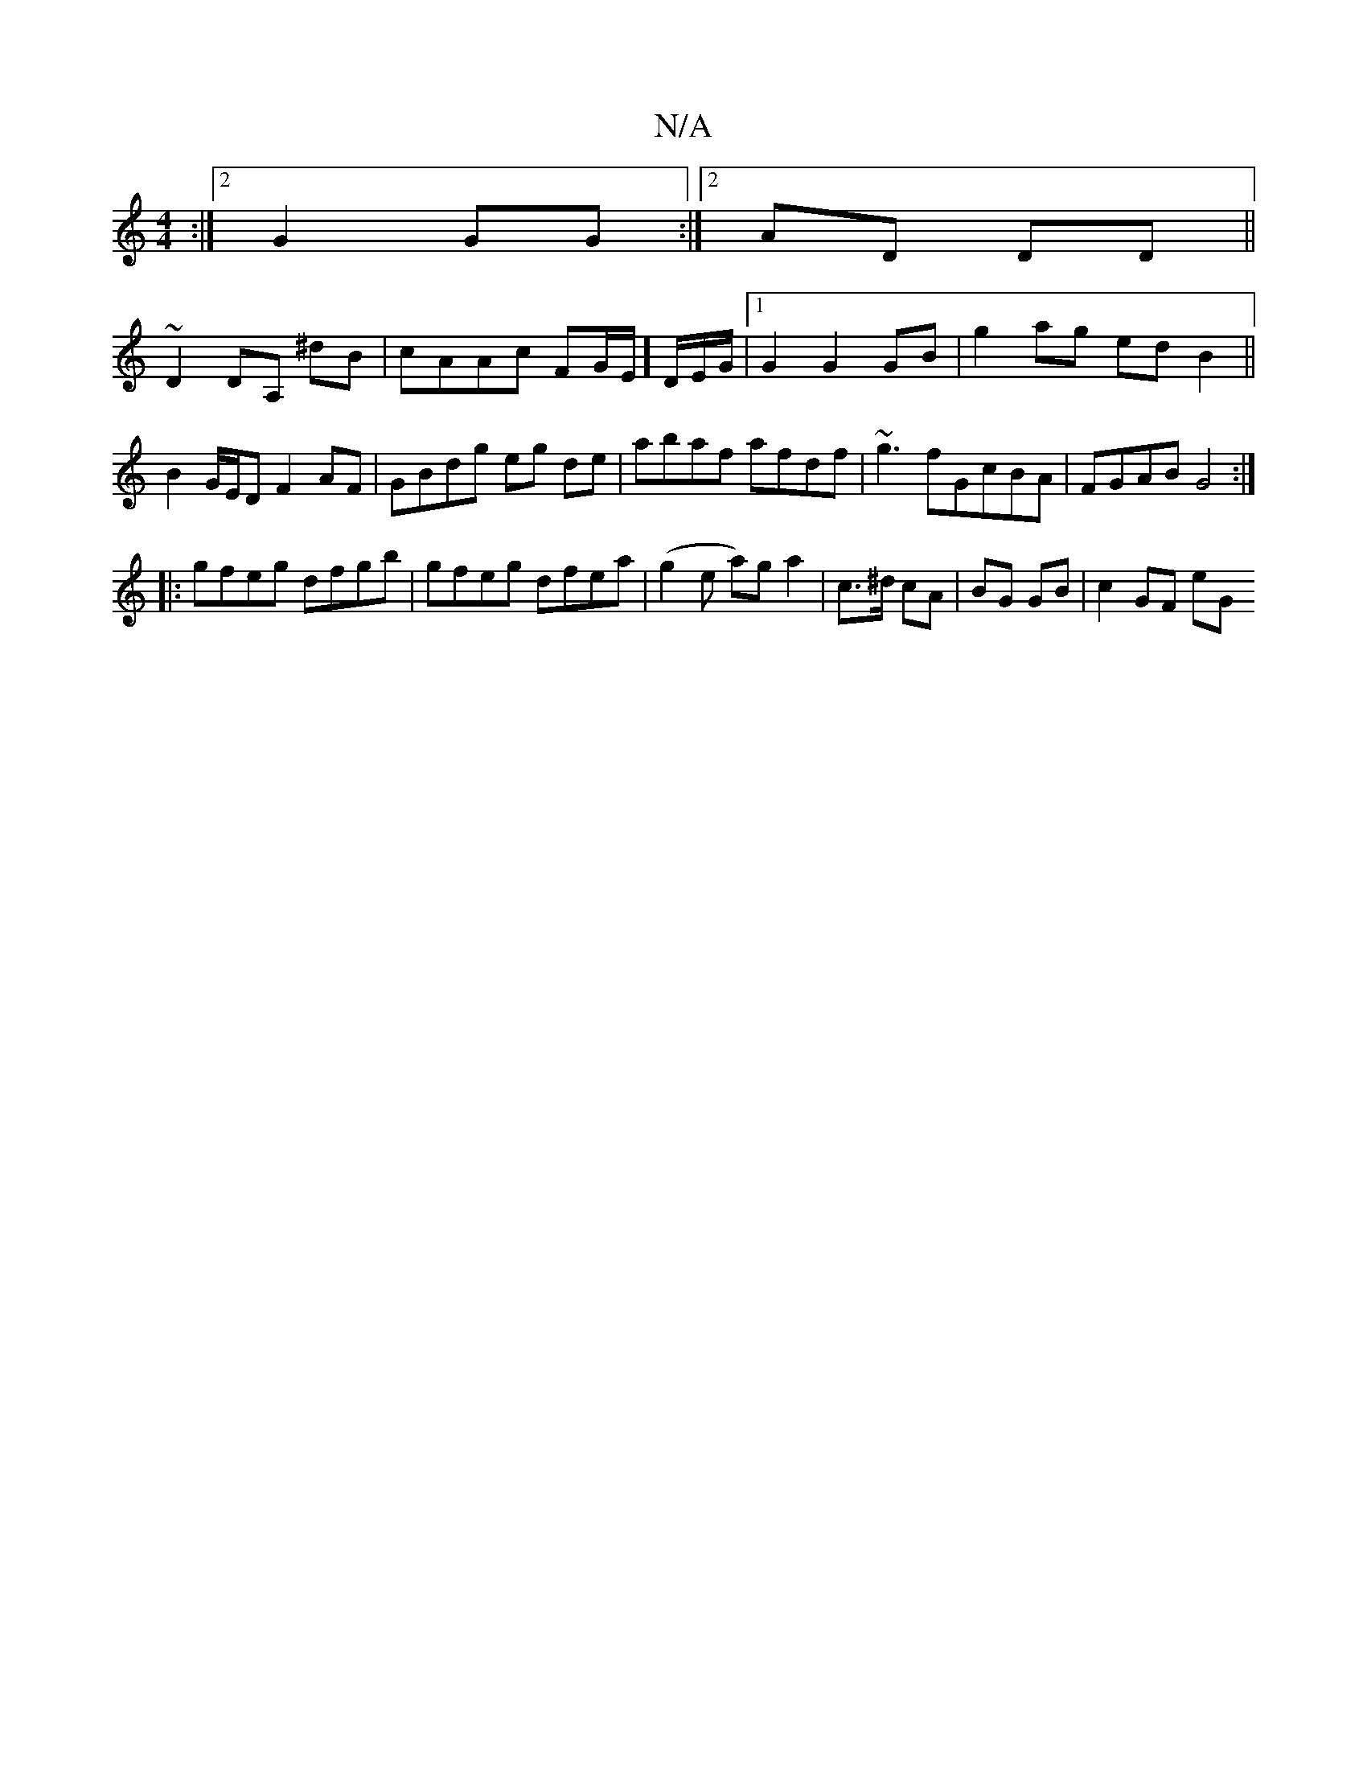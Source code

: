 X:1
T:N/A
M:4/4
R:N/A
K:Cmajor
:|2G2 GG :|2 AD DD ||
~D2 DA, ^dB|cAAc FG/E/]D/E/G/|1 G2 G2 GB|g2 ag edB2||
B2 G/E/D F2AF|GBdg eg de|abaf afdf|~g3 fGcBA | FGAB G4 :|
|: gfeg dfgb | gfeg dfea | (g2e a)g a2|c>^d cA | BG GB | c2 GF eG 